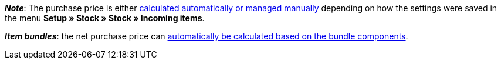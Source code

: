 ifdef::manual[]
Enter the net purchase price.
endif::manual[]

ifdef::import[]
Enter the net purchase price into the CSV file.
Use the same decimal notation as in the xref:data:ElasticSync.adoc#1300[import options].

*_Default value_*: `0`

*_Permitted import values_*: Numeric

You can find the result of the import in the back end menu: xref:item:managing-items.adoc#280[Item » Edit item » [Open variation] » Tab: Settings » Area: Costs » Entry field: Net purchase price]
endif::import[]

ifdef::export,catalogue[]
The net purchase price.

Corresponds to the option in the menu: xref:item:managing-items.adoc#280[Item » Edit item » [Open variation] » Tab: Settings » Area: Costs » Entry field: Net purchase price]
endif::export,catalogue[]

*_Note_*: The purchase price is either xref:stock-management:new-incoming-items.adoc#300[calculated automatically or managed manually] depending on how the settings were saved in the menu *Setup » Stock » Stock » Incoming items*.

*_Item bundles_*: the net purchase price can xref:item:combining-products.adoc#2500[automatically be calculated based on the bundle components].
